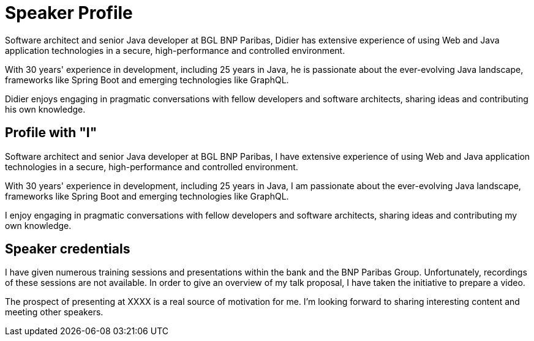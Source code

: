 = Speaker Profile

Software architect and senior Java developer at BGL BNP Paribas, Didier has extensive experience of using Web and Java application technologies in a secure, high-performance and controlled environment.

With 30 years' experience in development, including 25 years in Java, he is passionate about the ever-evolving Java landscape, frameworks like Spring Boot and emerging technologies like GraphQL.

Didier enjoys engaging in pragmatic conversations with fellow developers and software architects, sharing ideas and contributing his own knowledge.

== Profile with "I"

Software architect and senior Java developer at BGL BNP Paribas, I have extensive experience of using Web and Java application technologies in a secure, high-performance and controlled environment.

With 30 years' experience in development, including 25 years in Java, I am passionate about the ever-evolving Java landscape, frameworks like Spring Boot and emerging technologies like GraphQL.

I enjoy engaging in pragmatic conversations with fellow developers and software architects, sharing ideas and contributing my own knowledge.

== Speaker credentials

I have given numerous training sessions and presentations within the bank and the BNP Paribas Group. Unfortunately, recordings of these sessions are not available. In order to give an overview of my talk proposal, I have taken the initiative to prepare a video.

The prospect of presenting at XXXX is a real source of motivation for me. I'm looking forward to sharing interesting content and meeting other speakers.

